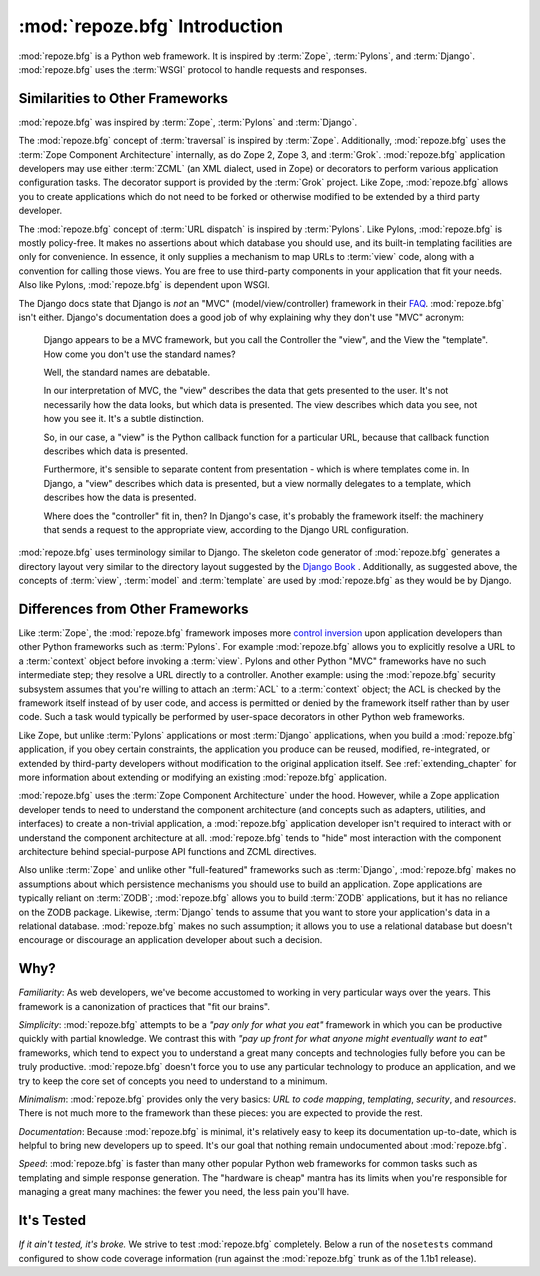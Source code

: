 :mod:`repoze.bfg` Introduction
==============================

:mod:`repoze.bfg` is a Python web framework.  It is inspired by
:term:`Zope`, :term:`Pylons`, and :term:`Django`.  :mod:`repoze.bfg`
uses the :term:`WSGI` protocol to handle requests and responses.

Similarities to Other Frameworks
--------------------------------

:mod:`repoze.bfg` was inspired by :term:`Zope`, :term:`Pylons` and
:term:`Django`.

The :mod:`repoze.bfg` concept of :term:`traversal` is inspired by
:term:`Zope`.  Additionally, :mod:`repoze.bfg` uses the :term:`Zope
Component Architecture` internally, as do Zope 2, Zope 3, and
:term:`Grok`.  :mod:`repoze.bfg` application developers may use either
:term:`ZCML` (an XML dialect, used in Zope) or decorators to perform
various application configuration tasks.  The decorator support is
provided by the :term:`Grok` project.  Like Zope, :mod:`repoze.bfg`
allows you to create applications which do not need to be forked or
otherwise modified to be extended by a third party developer.

The :mod:`repoze.bfg` concept of :term:`URL dispatch` is inspired by
:term:`Pylons`.  Like Pylons, :mod:`repoze.bfg` is mostly policy-free.
It makes no assertions about which database you should use, and its
built-in templating facilities are only for convenience.  In essence,
it only supplies a mechanism to map URLs to :term:`view` code, along
with a convention for calling those views.  You are free to use
third-party components in your application that fit your needs.  Also
like Pylons, :mod:`repoze.bfg` is dependent upon WSGI.

The Django docs state that Django is *not* an "MVC"
(model/view/controller) framework in their `FAQ
<http://www.djangoproject.com/documentation/faq/>`_.
:mod:`repoze.bfg` isn't either.  Django's documentation does a good
job of why explaining why they don't use "MVC" acronym:

  Django appears to be a MVC framework, but you call the Controller
  the "view", and the View the "template". How come you don't use the
  standard names?

  Well, the standard names are debatable.

  In our interpretation of MVC, the "view" describes the data that
  gets presented to the user. It's not necessarily how the data looks,
  but which data is presented. The view describes which data you see,
  not how you see it. It's a subtle distinction.

  So, in our case, a "view" is the Python callback function for a
  particular URL, because that callback function describes which data
  is presented.

  Furthermore, it's sensible to separate content from presentation -
  which is where templates come in. In Django, a "view" describes
  which data is presented, but a view normally delegates to a
  template, which describes how the data is presented.

  Where does the "controller" fit in, then? In Django's case, it's
  probably the framework itself: the machinery that sends a request to
  the appropriate view, according to the Django URL configuration.

:mod:`repoze.bfg` uses terminology similar to Django.  The skeleton
code generator of :mod:`repoze.bfg` generates a directory layout very
similar to the directory layout suggested by the `Django Book
<http://www.djangobook.com/>`_ .  Additionally, as suggested above,
the concepts of :term:`view`, :term:`model` and :term:`template` are
used by :mod:`repoze.bfg` as they would be by Django.

Differences from Other Frameworks
---------------------------------

Like :term:`Zope`, the :mod:`repoze.bfg` framework imposes more
`control inversion <http://plope.com/control_inversion>`_ upon
application developers than other Python frameworks such as
:term:`Pylons`.  For example :mod:`repoze.bfg` allows you to
explicitly resolve a URL to a :term:`context` object before invoking a
:term:`view`.  Pylons and other Python "MVC" frameworks have no such
intermediate step; they resolve a URL directly to a controller.
Another example: using the :mod:`repoze.bfg` security subsystem
assumes that you're willing to attach an :term:`ACL` to a
:term:`context` object; the ACL is checked by the framework itself
instead of by user code, and access is permitted or denied by the
framework itself rather than by user code.  Such a task would
typically be performed by user-space decorators in other Python web
frameworks.

Like Zope, but unlike :term:`Pylons` applications or most
:term:`Django` applications, when you build a :mod:`repoze.bfg`
application, if you obey certain constraints, the application you
produce can be reused, modified, re-integrated, or extended by
third-party developers without modification to the original
application itself.  See :ref:`extending_chapter` for more information
about extending or modifying an existing :mod:`repoze.bfg`
application.

:mod:`repoze.bfg` uses the :term:`Zope Component Architecture` under
the hood.  However, while a Zope application developer tends to need
to understand the component architecture (and concepts such as
adapters, utilities, and interfaces) to create a non-trivial
application, a :mod:`repoze.bfg` application developer isn't required
to interact with or understand the component architecture at all.
:mod:`repoze.bfg` tends to "hide" most interaction with the component
architecture behind special-purpose API functions and ZCML directives.

Also unlike :term:`Zope` and unlike other "full-featured" frameworks
such as :term:`Django`, :mod:`repoze.bfg` makes no assumptions about
which persistence mechanisms you should use to build an application.
Zope applications are typically reliant on :term:`ZODB`;
:mod:`repoze.bfg` allows you to build :term:`ZODB` applications, but
it has no reliance on the ZODB package.  Likewise, :term:`Django`
tends to assume that you want to store your application's data in a
relational database.  :mod:`repoze.bfg` makes no such assumption; it
allows you to use a relational database but doesn't encourage or
discourage an application developer about such a decision.

Why?
----

*Familiarity*: As web developers, we've become accustomed to working
in very particular ways over the years.  This framework is a
canonization of practices that "fit our brains".

*Simplicity*: :mod:`repoze.bfg` attempts to be a *"pay only for what
you eat"* framework in which you can be productive quickly with
partial knowledge.  We contrast this with *"pay up front for what
anyone might eventually want to eat"* frameworks, which tend to expect
you to understand a great many concepts and technologies fully before
you can be truly productive.  :mod:`repoze.bfg` doesn't force you to
use any particular technology to produce an application, and we try to
keep the core set of concepts you need to understand to a minimum.

*Minimalism*: :mod:`repoze.bfg` provides only the very basics: *URL to
code mapping*, *templating*, *security*, and *resources*.  There is
not much more to the framework than these pieces: you are expected to
provide the rest.

*Documentation*: Because :mod:`repoze.bfg` is minimal, it's relatively
easy to keep its documentation up-to-date, which is helpful to bring
new developers up to speed.  It's our goal that nothing remain
undocumented about :mod:`repoze.bfg`.

*Speed*: :mod:`repoze.bfg` is faster than many other popular Python
web frameworks for common tasks such as templating and simple response
generation.  The "hardware is cheap" mantra has its limits when you're
responsible for managing a great many machines: the fewer you need,
the less pain you'll have.

It's Tested
-----------

*If it ain't tested, it's broke.* We strive to test :mod:`repoze.bfg`
completely.  Below a run of the ``nosetests`` command configured to
show code coverage information (run against the :mod:`repoze.bfg`
trunk as of the 1.1b1 release).

.. code-block:: bash
   :linenos:

    [chrism@snowpro trunk]$ python setup.py nosetests --with-coverage
    running nosetests
    running egg_info
    writing requirements to repoze.bfg.egg-info/requires.txt
    writing repoze.bfg.egg-info/PKG-INFO
    writing namespace_packages to repoze.bfg.egg-info/namespace_packages.txt
    writing top-level names to repoze.bfg.egg-info/top_level.txt
    writing dependency_links to repoze.bfg.egg-info/dependency_links.txt
    writing entry points to repoze.bfg.egg-info/entry_points.txt
    writing manifest file 'repoze.bfg.egg-info/SOURCES.txt'
    running build_ext
    ...........................................................................
    ...........................................................................
    ...........................................................................
    ...........................................................................
    ...........................................................................
    ...........................................................................
    ...........................................................................
    ...........................................................................
    ...........................................................................
    .................................................

    Name                                     Stmts   Exec  Cover   Missing
    ----------------------------------------------------------------------
    repoze.bfg                                   0      0   100%   
    repoze.bfg.authentication                  198    198   100%   
    repoze.bfg.authorization                    50     50   100%   
    repoze.bfg.chameleon_text                   45     45   100%   
    repoze.bfg.chameleon_zpt                    38     38   100%   
    repoze.bfg.compat                            6      6   100%   
    repoze.bfg.configuration                    80     80   100%   
    repoze.bfg.encode                           49     49   100%   
    repoze.bfg.events                           18     18   100%   
    repoze.bfg.exceptions                        2      2   100%   
    repoze.bfg.includes                          1      1   100%   
    repoze.bfg.interfaces                       66     66   100%   
    repoze.bfg.location                         14     14   100%   
    repoze.bfg.log                               9      9   100%   
    repoze.bfg.paster                           60     60   100%   
    repoze.bfg.path                             36     36   100%   
    repoze.bfg.registry                         14     14   100%   
    repoze.bfg.renderers                        54     54   100%   
    repoze.bfg.request                          57     57   100%   
    repoze.bfg.resource                        123    123   100%   
    repoze.bfg.router                           99     99   100%   
    repoze.bfg.scripting                        10     10   100%   
    repoze.bfg.security                         99     99   100%   
    repoze.bfg.settings                         35     35   100%   
    repoze.bfg.static                           53     53   100%   
    repoze.bfg.testing                         262    262   100%   
    repoze.bfg.tests                             1      1   100%   
    repoze.bfg.tests.fixtureapp                  1      1   100%   
    repoze.bfg.tests.fixtureapp.models           4      4   100%   
    repoze.bfg.tests.fixtureapp.subpackage       1      1   100%   
    repoze.bfg.tests.fixtureapp.views            4      4   100%   
    repoze.bfg.tests.grokkedapp                 53     53   100%   
    repoze.bfg.tests.grokkedapp.another         37     37   100%   
    repoze.bfg.tests.routesapp                   1      1   100%   
    repoze.bfg.tests.routesapp.views             4      4   100%   
    repoze.bfg.tests.test_authentication       487    487   100%   
    repoze.bfg.tests.test_authorization        124    124   100%   
    repoze.bfg.tests.test_chameleon_text       161    161   100%   
    repoze.bfg.tests.test_chameleon_zpt        146    146   100%   
    repoze.bfg.tests.test_compat                 7      7   100%   
    repoze.bfg.tests.test_configuration        208    208   100%   
    repoze.bfg.tests.test_encode                47     47   100%   
    repoze.bfg.tests.test_events                59     59   100%   
    repoze.bfg.tests.test_integration          153    153   100%   
    repoze.bfg.tests.test_location              34     34   100%   
    repoze.bfg.tests.test_log                   11     11   100%   
    repoze.bfg.tests.test_paster               110    110   100%   
    repoze.bfg.tests.test_path                 119    119   100%   
    repoze.bfg.tests.test_registry              34     34   100%   
    repoze.bfg.tests.test_renderers            174    174   100%   
    repoze.bfg.tests.test_request              141    141   100%   
    repoze.bfg.tests.test_resource             338    338   100%   
    repoze.bfg.tests.test_router               441    441   100%   
    repoze.bfg.tests.test_scripting             44     44   100%   
    repoze.bfg.tests.test_security             273    273   100%   
    repoze.bfg.tests.test_settings             138    138   100%   
    repoze.bfg.tests.test_static               126    126   100%   
    repoze.bfg.tests.test_testing              488    488   100%   
    repoze.bfg.tests.test_threadlocal           70     70   100%   
    repoze.bfg.tests.test_traversal            904    904   100%   
    repoze.bfg.tests.test_url                  206    206   100%   
    repoze.bfg.tests.test_urldispatch          290    290   100%   
    repoze.bfg.tests.test_view                1379   1379   100%   
    repoze.bfg.tests.test_wsgi                  99     99   100%   
    repoze.bfg.tests.test_zcml                2473   2473   100%   
    repoze.bfg.threadlocal                      27     27   100%   
    repoze.bfg.traversal                       179    179   100%   
    repoze.bfg.url                              65     65   100%   
    repoze.bfg.urldispatch                     117    117   100%   
    repoze.bfg.view                            368    368   100%   
    repoze.bfg.wsgi                             26     26   100%   
    repoze.bfg.zcml                            354    354   100%   
    ----------------------------------------------------------------------
    TOTAL                                    12004  12004   100%   
    ----------------------------------------------------------------------
    Ran 724 tests in 5.627s
    
    OK
